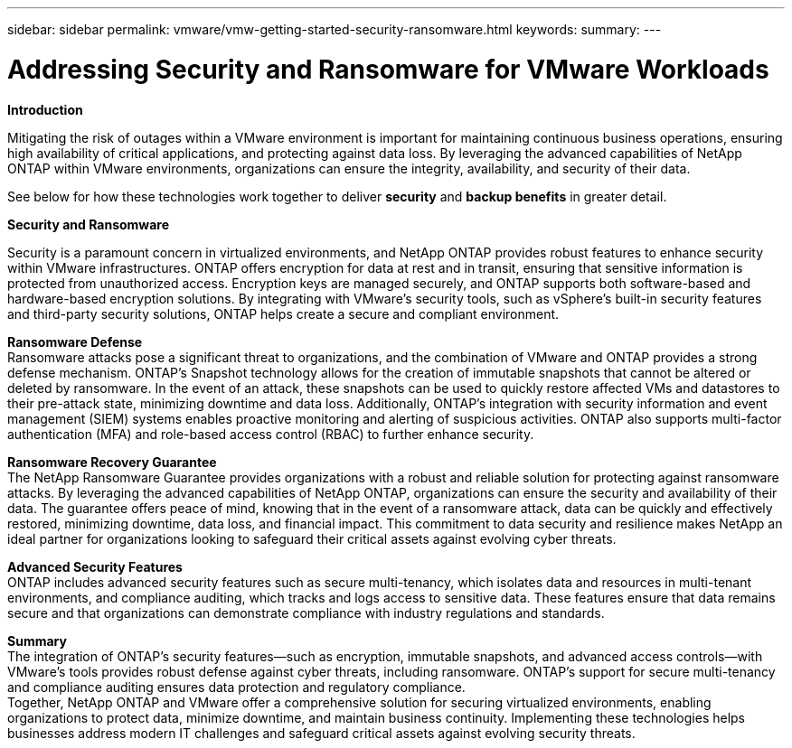 ---
sidebar: sidebar
permalink: vmware/vmw-getting-started-security-ransomware.html
keywords:
summary:
---

= Addressing Security and Ransomware for VMware Workloads
:hardbreaks:
:nofooter:
:icons: font
:linkattrs:
:imagesdir: ../media/

[.lead]

*Introduction* 

Mitigating the risk of outages within a VMware environment is important for maintaining continuous business operations, ensuring high availability of critical applications, and protecting against data loss. By leveraging the advanced capabilities of NetApp ONTAP within VMware environments, organizations can ensure the integrity, availability, and security of their data. 

See below for how these technologies work together to deliver *security* and *backup benefits* in greater detail.

*Security and Ransomware*

Security is a paramount concern in virtualized environments, and NetApp ONTAP provides robust features to enhance security within VMware infrastructures. ONTAP offers encryption for data at rest and in transit, ensuring that sensitive information is protected from unauthorized access. Encryption keys are managed securely, and ONTAP supports both software-based and hardware-based encryption solutions. By integrating with VMware's security tools, such as vSphere's built-in security features and third-party security solutions, ONTAP helps create a secure and compliant environment.

*Ransomware Defense*
Ransomware attacks pose a significant threat to organizations, and the combination of VMware and ONTAP provides a strong defense mechanism. ONTAP's Snapshot technology allows for the creation of immutable snapshots that cannot be altered or deleted by ransomware. In the event of an attack, these snapshots can be used to quickly restore affected VMs and datastores to their pre-attack state, minimizing downtime and data loss. Additionally, ONTAP's integration with security information and event management (SIEM) systems enables proactive monitoring and alerting of suspicious activities. ONTAP also supports multi-factor authentication (MFA) and role-based access control (RBAC) to further enhance security.

*Ransomware Recovery Guarantee*
The NetApp Ransomware Guarantee provides organizations with a robust and reliable solution for protecting against ransomware attacks. By leveraging the advanced capabilities of NetApp ONTAP, organizations can ensure the security and availability of their data. The guarantee offers peace of mind, knowing that in the event of a ransomware attack, data can be quickly and effectively restored, minimizing downtime, data loss, and financial impact. This commitment to data security and resilience makes NetApp an ideal partner for organizations looking to safeguard their critical assets against evolving cyber threats.

*Advanced Security Features*
ONTAP includes advanced security features such as secure multi-tenancy, which isolates data and resources in multi-tenant environments, and compliance auditing, which tracks and logs access to sensitive data. These features ensure that data remains secure and that organizations can demonstrate compliance with industry regulations and standards.

*Summary*
The integration of ONTAP's security features—such as encryption, immutable snapshots, and advanced access controls—with VMware's tools provides robust defense against cyber threats, including ransomware. ONTAP's support for secure multi-tenancy and compliance auditing ensures data protection and regulatory compliance.
Together, NetApp ONTAP and VMware offer a comprehensive solution for securing virtualized environments, enabling organizations to protect data, minimize downtime, and maintain business continuity. Implementing these technologies helps businesses address modern IT challenges and safeguard critical assets against evolving security threats.
